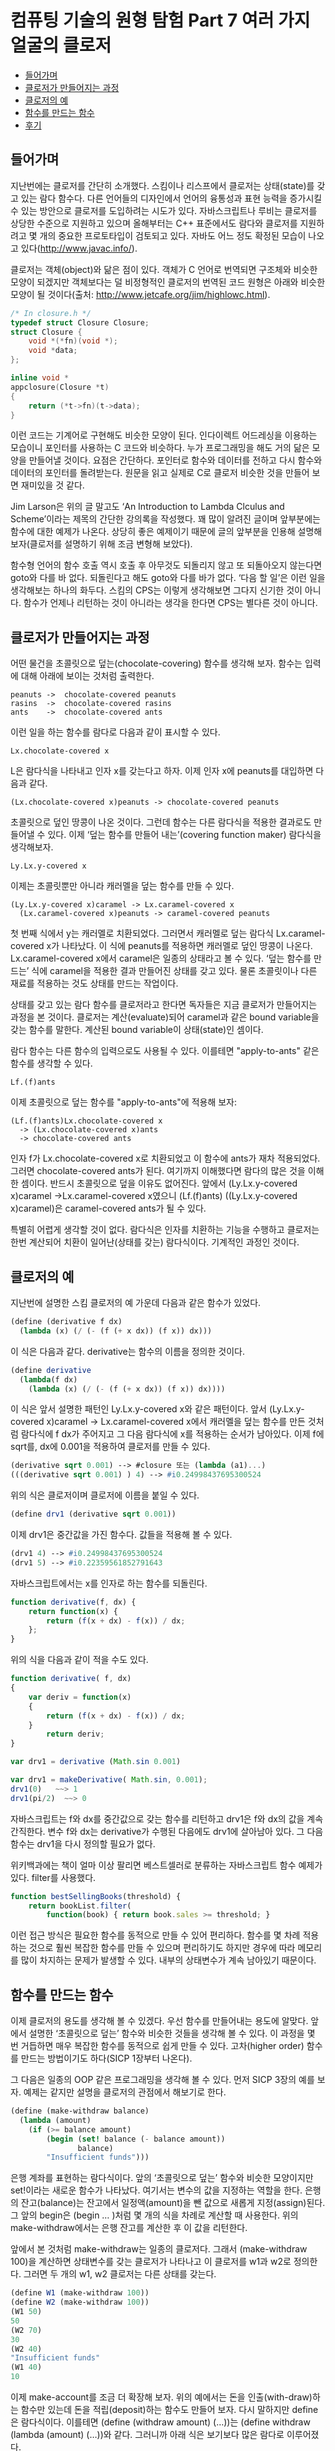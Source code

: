 *  컴퓨팅 기술의 원형 탐험 Part 7 여러 가지 얼굴의 클로저
:PROPERTIES:
:TOC:      this
:END:
-  [[#들어가며][들어가며]]
-  [[#클로저가-만들어지는-과정][클로저가 만들어지는 과정]]
-  [[#클로저의-예][클로저의 예]]
-  [[#함수를-만드는-함수][함수를 만드는 함수]]
-  [[#후기][후기]]

** 들어가며
지난번에는 클로저를 간단히 소개했다. 스킴이나 리스프에서 클로저는 상태(state)를 갖고 있는 람다 함수다. 다른 언어들의 디자인에서 언어의 융통성과 표현 능력을 증가시킬 수 있는 방안으로 클로저를 도입하려는 시도가 있다. 자바스크립트나 루비는 클로저를 상당한 수준으로 지원하고 있으며 올해부터는 C++ 표준에서도 람다와 클로저를 지원하려고 몇 개의 중요한 프로토타입이 검토되고 있다. 자바도 어느 정도 확정된 모습이 나오고 있다(http://www.javac.info/).

클로저는 객체(object)와 닮은 점이 있다. 객체가 C 언어로 번역되면 구조체와 비슷한 모양이 되겠지만 객체보다는 덜 비정형적인 클로저의 번역된 코드 원형은 아래와 비슷한 모양이 될 것이다(출처: http://www.jetcafe.org/jim/highlowc.html).

#+BEGIN_SRC c
/* In closure.h */
typedef struct Closure Closure;
struct Closure {
    void *(*fn)(void *);
    void *data;
};

inline void *
appclosure(Closure *t)
{
    return (*t->fn)(t->data);
}
#+END_SRC

이런 코드는 기계어로 구현해도 비슷한 모양이 된다. 인다이렉트 어드레싱을 이용하는 모습이니 포인터를 사용하는 C 코드와 비슷하다. 누가 프로그래밍을 해도 거의 닮은 모양을 만들어낼 것이다. 요점은 간단하다. 포인터로 함수와 데이터를 전하고 다시 함수와 데이터의 포인터를 돌려받는다. 원문을 읽고 실제로 C로 클로저 비슷한 것을 만들어 보면 재미있을 것 같다.

Jim Larson은 위의 글 말고도 ‘An Introduction to Lambda Clculus and Scheme’이라는 제목의 간단한 강의록을 작성했다. 꽤 많이 알려진 글이며 앞부분에는 함수에 대한 예제가 나온다. 상당히 좋은 예제이기 때문에 글의 앞부분을 인용해 설명해 보자(클로저를 설명하기 위해 조금 변형해 보았다).

함수형 언어의 함수 호출 역시 호출 후 아무것도 되돌리지 않고 또 되돌아오지 않는다면 goto와 다를 바 없다. 되돌린다고 해도 goto와 다를 바가 없다. ‘다음 할 일’은 이런 일을 생각해보는 하나의 화두다. 스킴의 CPS는 이렇게 생각해보면 그다지 신기한 것이 아니다. 함수가 언제나 리턴하는 것이 아니라는 생각을 한다면 CPS는 별다른 것이 아니다.

** 클로저가 만들어지는 과정
어떤 물건을 초콜릿으로 덮는(chocolate-covering) 함수를 생각해 보자. 함수는 입력에 대해 아래에 보이는 것처럼 출력한다.

#+BEGIN_SRC
peanuts	->	chocolate-covered peanuts
rasins	->	chocolate-covered rasins
ants	->	chocolate-covered ants
#+END_SRC

이런 일을 하는 함수를 람다로 다음과 같이 표시할 수 있다.

#+BEGIN_SRC
Lx.chocolate-covered x
#+END_SRC

L은 람다식을 나타내고 인자 x를 갖는다고 하자. 이제 인자 x에 peanuts를 대입하면 다음과 같다.


#+BEGIN_SRC
(Lx.chocolate-covered x)peanuts -> chocolate-covered peanuts
#+END_SRC

초콜릿으로 덮인 땅콩이 나온 것이다. 그런데 함수는 다른 람다식을 적용한 결과로도 만들어낼 수 있다. 이제 ‘덮는 함수를 만들어 내는’(covering function maker) 람다식을 생각해보자.

#+BEGIN_SRC
Ly.Lx.y-covered x
#+END_SRC

이제는 초콜릿뿐만 아니라 캐러멜을 덮는 함수를 만들 수 있다.
#+BEGIN_SRC
(Ly.Lx.y-covered x)caramel -> Lx.caramel-covered x
  (Lx.caramel-covered x)peanuts -> caramel-covered peanuts
#+END_SRC

첫 번째 식에서 y는 캐러멜로 치환되었다. 그러면서 캐러멜로 덮는 람다식 Lx.caramel-covered x가 나타났다. 이 식에 peanuts를 적용하면 캐러멜로 덮인 땅콩이 나온다. Lx.caramel-covered x에서 caramel은 일종의 상태라고 볼 수 있다. ‘덮는 함수를 만드는’ 식에 caramel을 적용한 결과 만들어진 상태를 갖고 있다. 물론 초콜릿이나 다른 재료를 적용하는 것도 상태를 만드는 작업이다.

상태를 갖고 있는 람다 함수를 클로저라고 한다면 독자들은 지금 클로저가 만들어지는 과정을 본 것이다. 클로저는 계산(evaluate)되어 caramel과 같은 bound variable을 갖는 함수를 말한다. 계산된 bound variable이 상태(state)인 셈이다.

람다 함수는 다른 함수의 입력으로도 사용될 수 있다. 이를테면 "apply-to-ants" 같은 함수를 생각할 수 있다.

#+BEGIN_SRC
Lf.(f)ants
#+END_SRC

이제 초콜릿으로 덮는 함수를 "apply-to-ants"에 적용해 보자:

#+BEGIN_SRC
(Lf.(f)ants)Lx.chocolate-covered x
  -> (Lx.chocolate-covered x)ants
  -> chocolate-covered ants
#+END_SRC

인자 f가 Lx.chocolate-covered x로 치환되었고 이 함수에 ants가 재차 적용되었다. 그러면 chocolate-covered ants가 된다. 여기까지 이해했다면 람다의 많은 것을 이해한 셈이다. 반드시 초콜릿으로 덮을 이유도 없어진다. 앞에서 (Ly.Lx.y-covered x)caramel ->Lx.caramel-covered x였으니 (Lf.(f)ants) ((Ly.Lx.y-covered x)caramel)은 caramel-covered ants가 될 수 있다.

특별히 어렵게 생각할 것이 없다. 람다식은 인자를 치환하는 기능을 수행하고 클로저는 한번 계산되어 치환이 일어난(상태를 갖는) 람다식이다. 기계적인 과정인 것이다.

** 클로저의 예
지난번에 설명한 스킴 클로저의 예 가운데 다음과 같은 함수가 있었다.
#+BEGIN_SRC scheme
(define (derivative f dx)
  (lambda (x) (/ (- (f (+ x dx)) (f x)) dx)))
#+END_SRC

이 식은 다음과 같다. derivative는 함수의 이름을 정의한 것이다.
#+BEGIN_SRC scheme
(define derivative
  (lambda(f dx)
    (lambda (x) (/ (- (f (+ x dx)) (f x)) dx))))
#+END_SRC

이 식은 앞서 설명한 패턴인 Ly.Lx.y-covered x와 같은 패턴이다. 앞서 (Ly.Lx.y-covered x)caramel -> Lx.caramel-covered x에서 캐러멜을 덮는 함수를 만든 것처럼 람다식에 f dx가 주어지고 그 다음 람다식에 x를 적용하는 순서가 남아있다. 이제 f에 sqrt를, dx에 0.001을 적용하여 클로저를 만들 수 있다.

#+BEGIN_SRC scheme
(derivative sqrt 0.001) --> #closure 또는 (lambda (a1)...)
(((derivative sqrt 0.001) ) 4) --> #i0.24998437695300524
#+END_SRC

위의 식은 클로저이며 클로저에 이름을 붙일 수 있다.

#+BEGIN_SRC scheme
(define drv1 (derivative sqrt 0.001))
#+END_SRC

이제 drv1은 중간값을 가진 함수다. 값들을 적용해 볼 수 있다.

#+BEGIN_SRC scheme
(drv1 4) --> #i0.24998437695300524
(drv1 5) --> #i0.22359561852791643
#+END_SRC

자바스크립트에서는 x를 인자로 하는 함수를 되돌린다.

#+BEGIN_SRC js
function derivative(f, dx) {
    return function(x) {
        return (f(x + dx) - f(x)) / dx;
    };
}
#+END_SRC

위의 식을 다음과 같이 적을 수도 있다.
#+BEGIN_SRC js
function derivative( f, dx)
{
    var deriv = function(x)
    {
        return (f(x + dx) - f(x)) / dx;
    }
        return deriv;
}

var drv1 = derivative (Math.sin 0.001)

var drv1 = makeDerivative( Math.sin, 0.001);
drv1(0)   ~~> 1
drv1(pi/2)  ~~> 0

#+END_SRC

자바스크립트는 f와 dx를 중간값으로 갖는 함수를 리턴하고 drv1은 f와 dx의 값을 계속 간직한다. 변수 f와 dx는 derivative가 수행된 다음에도 drv1에 살아남아 있다. 그 다음 함수는 drv1을 다시 정의할 필요가 없다.

위키백과에는 책이 얼마 이상 팔리면 베스트셀러로 분류하는 자바스크립트 함수 예제가 있다. filter를 사용했다.

#+BEGIN_SRC js
function bestSellingBooks(threshold) {
    return bookList.filter(
        function(book) { return book.sales >= threshold; }
#+END_SRC

이런 접근 방식은 필요한 함수를 동적으로 만들 수 있어 편리하다. 함수를 몇 차례 적용하는 것으로 훨씬 복잡한 함수를 만들 수 있으며 편리하기도 하지만 경우에 따라 메모리를 많이 차지하는 문제가 발생할 수 있다. 내부의 상태변수가 계속 남아있기 때문이다.

** 함수를 만드는 함수
이제 클로저의 용도를 생각해 볼 수 있겠다. 우선 함수를 만들어내는 용도에 알맞다. 앞에서 설명한 ‘초콜릿으로 덮는’ 함수와 비슷한 것들을 생각해 볼 수 있다. 이 과정을 몇 번 거듭하면 매우 복잡한 함수를 동적으로 쉽게 만들 수 있다. 고차(higher order) 함수를 만드는 방법이기도 하다(SICP 1장부터 나온다).

그 다음은 일종의 OOP 같은 프로그래밍을 생각해 볼 수 있다. 먼저 SICP 3장의 예를 보자. 예제는 같지만 설명을 클로저의 관점에서 해보기로 한다.
#+BEGIN_SRC scheme
(define (make-withdraw balance)
  (lambda (amount)
    (if (>= balance amount)
        (begin (set! balance (- balance amount))
               balance)
        "Insufficient funds")))
#+END_SRC

은행 계좌를 표현하는 람다식이다. 앞의 ‘초콜릿으로 덮는’ 함수와 비슷한 모양이지만 set!이라는 새로운 함수가 나타났다. 여기서는 변수의 값을 지정하는 역할을 한다. 은행의 잔고(balance)는 잔고에서 일정액(amount)을 뺀 값으로 새롭게 지정(assign)된다. 그 앞의 begin은 (begin ... )처럼 몇 개의 식을 차례로 계산할 때 사용한다. 위의 make-withdraw에서는 은행 잔고를 계산한 후 이 값을 리턴한다.

앞에서 본 것처럼 make-withdraw는 일종의 클로저다. 그래서 (make-withdraw 100)을 계산하면 상태변수를 갖는 클로저가 나타나고 이 클로저를 w1과 w2로 정의한다. 그러면 두 개의 w1, w2 클로저는 다른 상태를 갖는다.

#+BEGIN_SRC scheme
(define W1 (make-withdraw 100))
(define W2 (make-withdraw 100))
(W1 50)
50
(W2 70)
30
(W2 40)
"Insufficient funds"
(W1 40)
10
#+END_SRC

이제 make-account를 조금 더 확장해 보자. 위의 예에서는 돈을 인출(with-draw)하는 함수만 있는데 돈을 적립(deposit)하는 함수도 만들어 보자. 다시 말하지만 define은 람다식이다. 이를테면 (define (withdraw amount) (...))는 (define withdraw (lambda (amount) (...))와 같다. 그러니까 아래 식은 보기보다 많은 람다로 이루어졌다.

#+BEGIN_SRC scheme
(define (make-account balance)
  (define (withdraw amount)
    (if (>= balance amount)
        (begin (set! balance (- balance amount))
               balance)
        "Insufficient funds"))
  (define (deposit amount)
    (set! balance (+ balance amount))
    balance)
  (define (dispatch m)
    (cond ((eq? m 'withdraw) withdraw)
          ((eq? m 'deposit) deposit)
          (else (error "Unknown request -- MAKE-ACCOUNT"
                       m))))
  dispatch)
#+END_SRC

이제 acc라는 새로운 객체 비슷한 것을 만들어보자. acc는 상태를 갖는 클로저다. 이 클로저로 인스턴스 만들기에 메서드 호출을 합친 것과 비슷한 일을 할 수 있다.

#+BEGIN_SRC scheme
(define acc (make-account 100))
((acc 'withdraw) 50) ->50
((acc 'withdraw) 60) ->"Insufficient funds"
((acc 'deposit) 40)0 ->90
((acc 'withdraw) 60) ->30
#+END_SRC

acc에 메시지 'withdraw나 ‘deposit을 지정하여 내부의 withdraw와 deposit을 불러냈다. 이 일은 dispatch 프로시저에서 정한다. 바로 앞의 예보다는 정교하게 변한 것이다. 그리고 acct2라는 새로운 클로저를 만들 수 있다. 내부의 상태 변수는 서로 독립적이다.

#+BEGIN_SRC scheme
(define acc2 (make-account 100))
#+END_SRC

여기에 앞에서 한 것과 같은 조작을 독립적으로 할 수 있다.

초콜릿으로 덮는 함수와 관련하여 설명하면 한 가지만 더 설명하면 될 것 같다. dispatch 프로시저다. SICP에서 메시지 패싱(message passing) 방식이라는 것인데 사실 별다른 것이 없다. 특수한 함수가 아니다. 일종의 코딩 방법이다(지금 바로 이해가 필요한 것은 아니지만 이해하려는 독자들을 위해 덧붙인다. 클로저 이해에는 지장이 없다).

#+BEGIN_SRC scheme
(define (dispatch m)
  (cond ((eq? m 'withdraw) withdraw)
        ((eq? m 'deposit) deposit)
        (else (error "Unknown request -- MAKE-ACCOUNT"
                     m))))
dispatch)
#+END_SRC

위 코드는 사실상 다음과 같다.
#+BEGIN_SRC scheme
(lambda (m)
  (cond ((eq? m 'withdraw) withdraw)
        ((eq? m 'deposit) deposit)
        (else (error "Unknown request -- MAKE-ACCOUNT"
                     m))))
)
#+END_SRC

단순한 람다식으로 만약 입력이 ((acc 'withdraw) 50)이라면 그 다음의 50이라는 값을 전해주기 위한 방법이다. 람다식의 간결한 계산법에 예외가 생긴 것이 아니다. 자세한 내용은 책과 비교해 보기 바란다.

특별한 것이 없다고 생각하는 독자들이 많을 것이다. 정말로 클로저는 특별한 게 없다. 그래도 많은 내용을 적어 보았으니 Larson이 적어 놓은 클로저의 응용 예제를 한번 살펴보는 것도 좋겠다.

#+BEGIN_SRC scheme
(define (make-object sv1 sv2 ... svN)
  (lambda (mesg)
    (cond ((eq? mesg (quote method1)) (lambda args1 body1))
          ((eq? mesg (quote method2)) (lambda args2 body2))
          ...
          ((eq? mesg (quote methodM)) (lambda argsM bodyM))
          (else (error "Unknown method for object")))))

(define (method1 obj args1) ((obj (quote method1)) args1))
#+END_SRC

앞의 은행 계좌 예제와 비슷한 확장판이다. 차이가 있다면 위의 코드에서 메시지를 받은 프로시저는 객체처럼 그 메시지를 처리할 프로시저를 내놓다는 점이다(물론 처리하는 함수도 생각할 수 있다). 각각의 프로시저는 메시지를 받아 계산(evaluate)을 일으키면서 만들어질 당시의 상태변수를 갖고 있다. make-object 함수를 여러 번 부르는 것으로 인스턴스 비슷한 프로시저가 여러 개 만들어지고 클래스 구조와 상속 같은 것도 메시지 전달을 통해 만들 수 있다. 고차 함수를 사용함으로써 객체 지향 코드를 자연스러운 방법으로 만들 수 있다.

** 후기

리스프와 OOP의 관계 설명은 Peter Norvig의 PAIP(『Paradigms of Artificial Intelligence Programming: Case Studies in Common Lisp』) 13장에 잘 요약되어 있다. 클로저에 대해서도, 또한 CLOS(Common LISP Object System)에 대해서도 설명하고 있다. 13장의 앞부분은 은행 계좌 예제와 비슷한 리스프 코드를 OOP와 비교하면서 시작한다.

오리지널 람다 페이퍼 중 하나인 「Lambda: The Ultimate Declarative」에서는 리스프로 객체 지향 프로그래밍을 하는 방법을 다루고 있다. 글의 결론은 ‘클로저는 액터와 같다(Closure=Actor)’이다.
